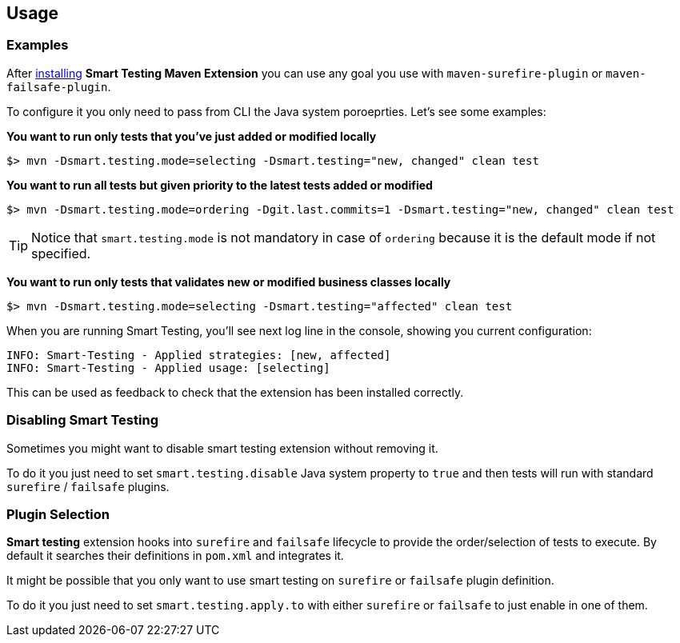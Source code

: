 == Usage

=== Examples

After <<Installation, installing>> *Smart Testing Maven Extension* you can use any goal you use with `maven-surefire-plugin` or `maven-failsafe-plugin`.

To configure it you only need to pass from CLI the Java system poroeprties.
Let's see some examples:

*You want to run only tests that you've just added or modified locally*

`$> mvn -Dsmart.testing.mode=selecting -Dsmart.testing="new, changed" clean test`

*You want to run all tests but given priority to the latest tests added or modified*

`$> mvn -Dsmart.testing.mode=ordering -Dgit.last.commits=1 -Dsmart.testing="new, changed" clean test`

TIP: Notice that `smart.testing.mode` is not mandatory in case of `ordering` because it is the default mode if not specified.

*You want to run only tests that validates new or modified business classes locally*

`$> mvn -Dsmart.testing.mode=selecting -Dsmart.testing="affected" clean test`

When you are running Smart Testing, you'll see next log line in the console, showing you current configuration:

----
INFO: Smart-Testing - Applied strategies: [new, affected]
INFO: Smart-Testing - Applied usage: [selecting]
----

This can be used as feedback to check that the extension has been installed correctly.

=== Disabling Smart Testing

Sometimes you might want to disable smart testing extension without removing it.

To do it you just need to set `smart.testing.disable` Java system property to `true` and then tests will run with standard `surefire` / `failsafe` plugins.

=== Plugin Selection

*Smart testing* extension hooks into `surefire` and `failsafe` lifecycle to provide the order/selection of tests to execute.
By default it searches their definitions in `pom.xml` and integrates it.

It might be possible that you only want to use smart testing on `surefire` or `failsafe` plugin definition.

To do it you just need to set `smart.testing.apply.to` with either `surefire` or `failsafe` to just enable in one of them.


